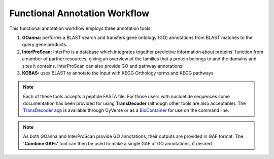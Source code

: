 ===================================
**Functional Annotation Workflow**
===================================

|workflow|

This functional annotation workflow employs three annotation tools:


1. **GOanna:** performs a BLAST search and transfers gene ontology (GO) annotations from BLAST matches to the query gene products. 

2. **InterProScan:** InterPro is a database which integrates together predictive information about proteins' function from a number of partner resources, giving an overview of the families that a protein belongs to and the domains and sites it contains. InterProScan can also provide GO and pathway annotations.

3. **KOBAS:** uses BLAST to annotate the input with KEGG Orthology terms and KEGG pathways


.. NOTE::

    Each of these tools accepts a peptide FASTA file. For those users with nucloetide sequences some documentation has been provided for using **TransDecoder** (although other tools are also acceptable). 
    The `TransDecoder app <https://de.cyverse.org/de/?type=apps&app-id=74828a18-f351-11e8-be2b-008cfa5ae621&system-id=de>`_ is available through CyVerse or as a `BioContainer <https://quay.io/repository/biocontainers/transdecoder?tab=tags>`_ for use on the command line.

.. NOTE:: 

    As both GOanna and InterProScan provide GO annotations, their outputs are provided in GAF format. The **'Combine GAFs'** tool can then be used to make a single GAF of GO annotations, if desired. 

.. |workflow| image:: ../img/i5k_workflow_diagram.png
  :width: 700

